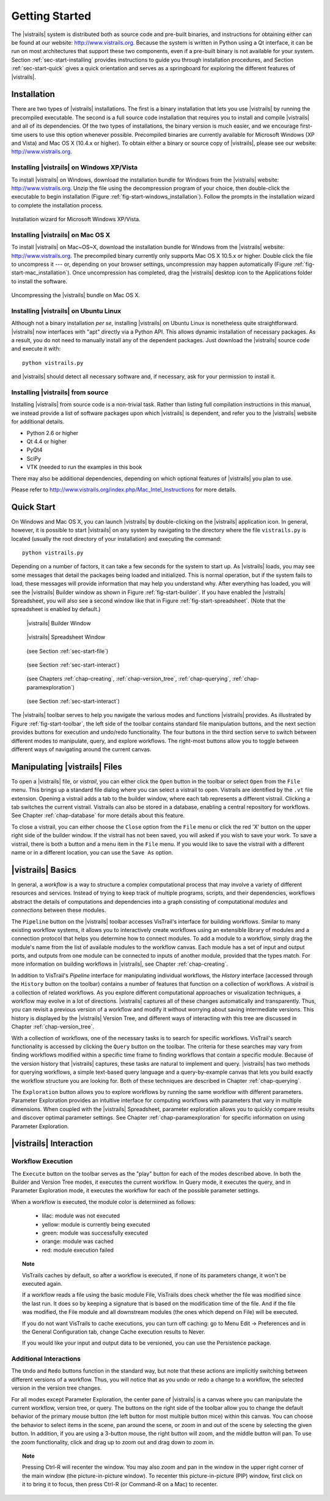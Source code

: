 ***************
Getting Started
***************

The |vistrails| system is distributed both as source code and pre-built
binaries, and instructions for obtaining either can be found at our
website: http://www.vistrails.org.  Because the system is
written in Python using a Qt interface, it can be run on most
architectures that support these two components, even if a pre-built
binary is not available for your system.
Section :ref:`sec-start-installing` provides instructions to guide you
through installation procedures, and Section :ref:`sec-start-quick`
gives a quick orientation and serves as a springboard for
exploring the different features of |vistrails|.

.. _sec-start-installing:

Installation 
============ 

There are two types of |vistrails| installations. The first is a
binary installation that lets you use |vistrails| by running the
precompiled executable. The second is a full source code installation
that requires you to install and compile |vistrails| and all of its
dependencies. Of the two types of installations, the binary version is
much easier, and we encourage first-time users to use this option
whenever possible.  Precompiled binaries are currently available for
Microsoft Windows (XP and Vista) and Mac OS X (10.4.x or higher).  To
obtain either a binary or source copy of |vistrails|, please see our
website: http://www.vistrails.org.

.. _sec-binary_installation_windows:

Installing |vistrails| on Windows XP/Vista
^^^^^^^^^^^^^^^^^^^^^^^^^^^^^^^^^^^^^^^^^^

To install |vistrails| on Windows, download the installation bundle for
Windows from the |vistrails| website: http://www.vistrails.org.
Unzip the file using the decompression program of your choice, then
double-click the executable to begin installation
(Figure :ref:`fig-start-windows_installation`). Follow the prompts in
the installation wizard to complete the installation process.

.. _fig-start-windows_installation:

.. figure:: /figures/getting_started/windows_installation_wizard.png
   :width: 4in
   :align: center
   
   Installation wizard for Microsoft Windows XP/Vista.

.. _sec-binary_installation_macosx:

Installing |vistrails| on Mac OS X
^^^^^^^^^^^^^^^^^^^^^^^^^^^^^^^^^^

To install |vistrails| on Mac~OS~X, download the installation bundle
for Windows from the |vistrails| website:
http://www.vistrails.org. The precompiled binary currently only
supports Mac OS X 10.5.x or higher. Double click the file to
uncompress it --- or, depending on your browser settings,
uncompression may happen automatically
(Figure :ref:`fig-start-mac_installation`). Once uncompression has
completed, drag the |vistrails| desktop icon to the Applications
folder to install the software.

.. _fig-start-mac_installation:

.. figure:: /figures/getting_started/mac_post_uncompress_window.png
   :width: 5in
   :align: center

   Uncompressing the |vistrails| bundle on Mac OS X.
   
.. _sec-binary_installation_ubuntu:

Installing |vistrails| on Ubuntu Linux
^^^^^^^^^^^^^^^^^^^^^^^^^^^^^^^^^^^^^^

Although not a binary installation *per se*, installing
|vistrails| on Ubuntu Linux is nonetheless quite straightforward.
|vistrails| now interfaces with "apt" directly via a Python API. This
allows dynamic installation of necessary packages. As a result, you do
not need to manually install any of the dependent packages. Just
download the |vistrails| source code and execute it with::

   python vistrails.py

and |vistrails| should detect all necessary software and, if necessary,
ask for your permission to install it.

.. _sec-src_installation:

Installing |vistrails| from source
^^^^^^^^^^^^^^^^^^^^^^^^^^^^^^^^^^

Installing |vistrails| from source code is a non-trivial task.  Rather
than listing full compilation instructions in this manual, we instead
provide a list of software packages upon which |vistrails| is
dependent, and refer you to the |vistrails| website for additional
details.

* Python 2.6 or higher
* Qt 4.4 or higher
* PyQt4
* SciPy
* VTK (needed to run the examples in this book

There may also be additional dependencies, depending on which optional
features of |vistrails| you plan to use.

Please refer to http://www.vistrails.org/index.php/Mac_Intel_Instructions for more details.

.. _sec-start-quick:

Quick Start
===========

On Windows and Mac OS X, you can launch |vistrails| by double-clicking
on the |vistrails| application icon. In general, however, it is
possible to start |vistrails| on any system by navigating to the
directory where the file ``vistrails.py`` is located (usually
the root directory of your installation) and executing the command::

   python vistrails.py

Depending on a number of factors, it can take a few seconds for the
system to start up. As |vistrails| loads, you may see some messages
that detail the packages being loaded and initialized. This is normal
operation, but if the system fails to load, these messages will
provide information that may help you understand why.  After
everything has loaded, you will see the |vistrails| Builder window as
shown in Figure :ref:`fig-start-builder`. If you have enabled the
|vistrails| Spreadsheet, you will also see a second window like that in
Figure :ref:`fig-start-spreadsheet`.  (Note that the spreadsheet is
enabled by default.)

.. _fig-start-builder:

.. figure:: /figures/getting_started/builder.png
   :width: 5in

   |vistrails| Builder Window

.. _fig-start-spreadsheet:

.. figure:: /figures/getting_started/spreadsheet.png
   :width: 5in

   |vistrails| Spreadsheet Window

.. _fig-start-toolbar:

.. figure:: /figures/getting_started/toolbar-left.png  
   
   (see Section :ref:`sec-start-file`)
   
.. figure:: /figures/getting_started/toolbar-center-left.png  

   (see Section :ref:`sec-start-interact`)

.. figure:: /figures/getting_started/toolbar-center-right.png  
   
   (see Chapters :ref:`chap-creating`, :ref:`chap-version_tree`, :ref:`chap-querying`, :ref:`chap-paramexploration`)

.. figure:: /figures/getting_started/toolbar-right.png

   (see Section :ref:`sec-start-interact`)

.. index:: toolbar

The |vistrails| toolbar serves to help you navigate
the various modes and functions |vistrails| provides.  As illustrated
by Figure :ref:`fig-start-toolbar`, the left side of the toolbar
contains standard file manipulation buttons, and the next section
provides buttons for execution and undo/redo functionality.  The four
buttons in the third section serve to switch between different modes
to manipulate, query, and explore workflows.  The right-most buttons
allow you to toggle between different ways of navigating around
the current canvas.


.. _sec-start-file:

Manipulating |vistrails| Files
==============================

.. index::
   pair: open; vistrail 
   pair: open; from a database
   single: tab

To open a |vistrails| file, or *vistrail*, you can either click the
``Open`` button in the toolbar or select ``Open`` from the ``File``
menu. This brings up a standard file dialog where you can select a
vistrail to open.  Vistrails are identified by the ``.vt`` file
extension. Opening a vistrail adds a tab to the builder window, where
each tab represents a different vistrail.  Clicking a tab switches the
current vistrail. Vistrails can also be
stored in a database, enabling a central repository for workflows.
See Chapter :ref:`chap-database` for more details about this feature.

.. index::
   pair: close; vistrail
   pair: save; vistrail

To close a vistrail, you can either choose the
``Close`` option from the ``File`` menu or click
the red 'X' button on the upper right side of the builder window.  If
the vistrail has not been saved, you will asked if you wish to save
your work. To save a vistrail, there is both a
button and a menu item in the ``File`` menu.  If you would
like to save the vistrail with a different name or in a different
location, you can use the ``Save As`` option.

.. _sec-start-basics:

|vistrails| Basics
==================

.. index::
   single: workflow
   pair: modules; definition
   pair: connections; definition

In general, a *workflow* is a way to structure a complex
computational process that may involve a variety of different
resources and services.  Instead of trying to keep track of multiple
programs, scripts, and their dependencies, workflows abstract the
details of computations and dependencies into a graph consisting of
computational *modules* and *connections* between these
modules.

The ``Pipeline`` button on the |vistrails| toolbar accesses VisTrail's
interface for building workflows. Similar to many existing workflow
systems, it allows you to interactively create workflows using an
extensible library of modules and a connection protocol that helps you
determine how to connect modules.  To add a module to a workflow,
simply drag the module's name from the list of available modules to
the workflow canvas.  Each module has a set of input and output ports,
and outputs from one module can be connected to inputs of another
module, provided that the types match.  For more information on
building workflows in |vistrails|, see Chapter :ref:`chap-creating`.

.. index:: 
   pair: vistrail; definition

In addition to VisTrail's *Pipeline* interface for manipulating
individual workflows, the *History* interface (accessed through
the ``History`` button on the toolbar) contains a number of
features that function on a collection of workflows.
A *vistrail* is a collection of
related workflows.  As you explore different computational approaches
or visualization techniques, a workflow may evolve in a lot of
directions.  |vistrails| captures all of these changes automatically
and transparently.  Thus, you can revisit a previous version of a
workflow and modify it without worrying about saving intermediate
versions.  This history is displayed by the |vistrails| Version Tree,
and different ways of interacting with this tree are discussed in
Chapter :ref:`chap-version_tree`.

With a collection of workflows, one of the necessary tasks is to
search for specific workflows.  VisTrail's search functionality is
accessed by clicking the ``Query`` button on the toolbar.
The criteria for these searches may
vary from finding workflows modified within a specific time frame to
finding workflows that contain a specific module.  Because of the
version history that |vistrails| captures, these tasks are natural to
implement and query.  |vistrails| has two methods for querying
workflows, a simple text-based query language and a query-by-example
canvas that lets you build exactly the workflow structure you
are looking for.  Both of these techniques are described in
Chapter :ref:`chap-querying`.

The ``Exploration`` button 
allows you to explore workflows by running the same
workflow with different parameters.  Parameter Exploration provides an
intuitive interface for computing workflows with parameters that vary
in multiple dimensions.  When coupled with the |vistrails| Spreadsheet,
parameter exploration allows you to quickly compare results and
discover optimal parameter settings.  See
Chapter :ref:`chap-paramexploration` for specific information on using
Parameter Exploration.

.. _sec-start-interact:

|vistrails| Interaction
=======================

Workflow Execution
^^^^^^^^^^^^^^^^^^

.. index:: execute

The ``Execute`` button on the toolbar serves as the "play" button for
each of the modes described above.  In both the Builder and Version
Tree modes, it executes the current workflow.  In Query mode, it
executes the query, and in Parameter Exploration mode, it executes the
workflow for each of the possible parameter settings.  

When a workflow is executed, the module color is determined as follows:

   * lilac: module was not executed
   * yellow: module is currently being executed
   * green: module was successfully executed
   * orange: module was cached
   * red: module execution failed

.. topic:: Note

   VisTrails caches by default, so after a workflow is executed, if none of its parameters change, it won't be executed again.

   If a workflow reads a file using the basic module File, VisTrails does check whether the file was modified since the last run. It does so by keeping a signature that is based on the modification time of the file. And if the file was modified, the File module and all downstream modules (the ones which depend on File) will be executed.

   If you do not want VisTrails to cache executions, you can turn off caching: go to Menu Edit -> Preferences and in the General Configuration tab, change Cache execution results to Never.

   If you would like your input and output data to be versioned, you can use the Persistence package.

Additional Interactions
^^^^^^^^^^^^^^^^^^^^^^^

.. index:: undo, redo

The ``Undo`` and ``Redo`` buttons function in the standard way, but note that these
actions are implicitly switching between different versions of a
workflow.  Thus, you will notice that as you undo or redo a change to
a workflow, the selected version in the version tree changes.

.. index:: select, pan, zoom

For all modes except Parameter Exploration, the center pane of
|vistrails| is a canvas where you can manipulate the current workflow,
version tree, or query.  The buttons on the right side of the toolbar
allow you to change the default behavior of the primary mouse button
(the left button for most multiple button mice) within this canvas.
You can choose the behavior to select items in the scene, pan around
the scene, or zoom in and out of the scene by selecting the given
button.  In addition, if you are using a 3-button mouse, the right
button will zoom, and the middle button will pan.  To use the zoom
functionality, click and drag up to zoom out and drag down to zoom in.

.. index:: center

.. topic:: Note

   Pressing Ctrl-R will recenter the window.  You may also zoom and pan in the window in the upper right corner of the main window (the picture-in-picture window).  To recenter this picture-in-picture (PIP) window, first click on it to bring it to focus, then press Ctrl-R (or Command-R on a Mac) to recenter.

